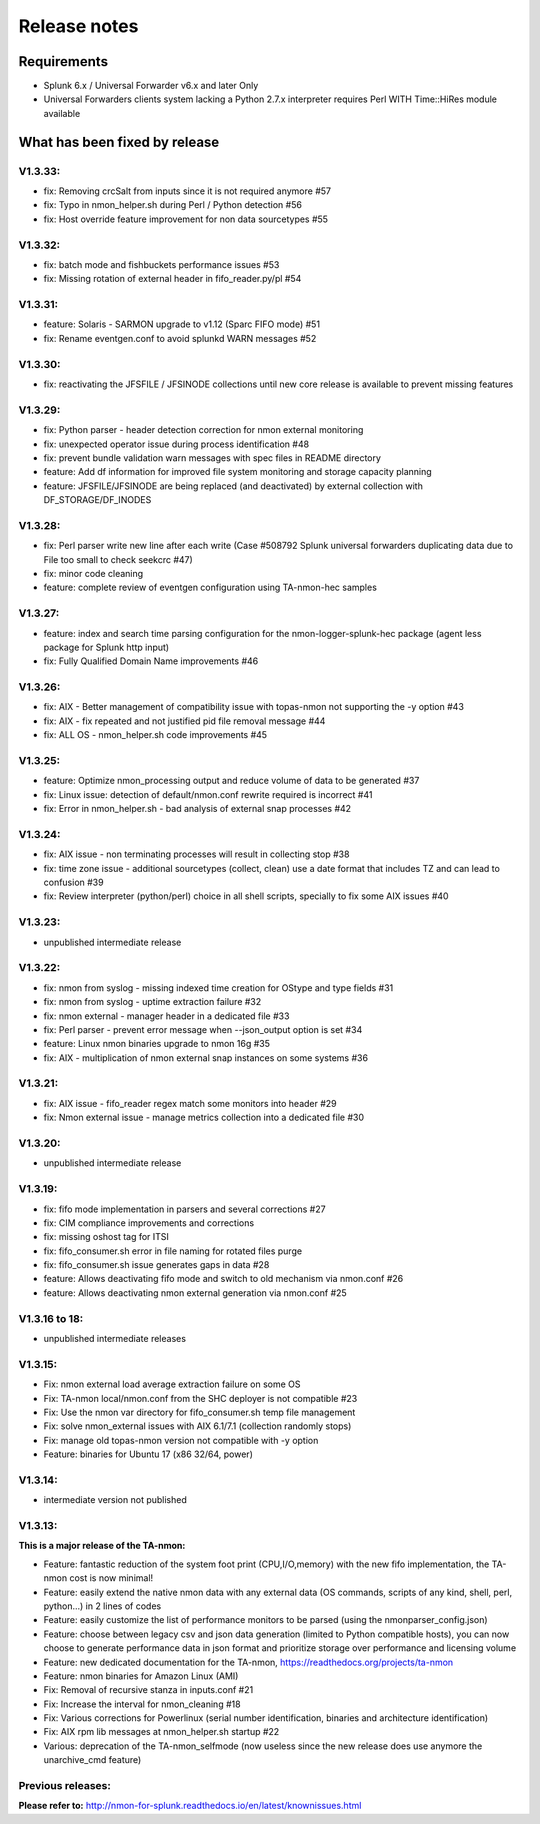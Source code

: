 #########################################
Release notes
#########################################

^^^^^^^^^^^^
Requirements
^^^^^^^^^^^^

* Splunk 6.x / Universal Forwarder v6.x and later Only

* Universal Forwarders clients system lacking a Python 2.7.x interpreter requires Perl WITH Time::HiRes module available

^^^^^^^^^^^^^^^^^^^^^^^^^^^^^^
What has been fixed by release
^^^^^^^^^^^^^^^^^^^^^^^^^^^^^^

========
V1.3.33:
========

- fix: Removing crcSalt from inputs since it is not required anymore #57
- fix: Typo in nmon_helper.sh during Perl / Python detection #56
- fix: Host override feature improvement for non data sourcetypes #55

========
V1.3.32:
========

- fix: batch mode and fishbuckets performance issues #53
- fix: Missing rotation of external header in fifo_reader.py/pl #54

========
V1.3.31:
========

- feature: Solaris - SARMON upgrade to v1.12 (Sparc FIFO mode) #51
- fix: Rename eventgen.conf to avoid splunkd WARN messages #52

========
V1.3.30:
========

- fix: reactivating the JFSFILE / JFSINODE collections until new core release is available to prevent missing features

========
V1.3.29:
========

- fix: Python parser - header detection correction for nmon external monitoring
- fix: unexpected operator issue during process identification #48
- fix: prevent bundle validation warn messages with spec files in README directory
- feature: Add df information for improved file system monitoring and storage capacity planning
- feature: JFSFILE/JFSINODE are being replaced (and deactivated) by external collection with DF_STORAGE/DF_INODES

========
V1.3.28:
========

- fix: Perl parser write new line after each write (Case #508792 Splunk universal forwarders duplicating data due to File too small to check seekcrc #47)
- fix: minor code cleaning
- feature: complete review of eventgen configuration using TA-nmon-hec samples

========
V1.3.27:
========

- feature: index and search time parsing configuration for the nmon-logger-splunk-hec package (agent less package for Splunk http input)
- fix: Fully Qualified Domain Name improvements #46

========
V1.3.26:
========

- fix: AIX - Better management of compatibility issue with topas-nmon not supporting the -y option #43
- fix: AIX - fix repeated and not justified pid file removal message #44
- fix: ALL OS - nmon_helper.sh code improvements #45

========
V1.3.25:
========

- feature: Optimize nmon_processing output and reduce volume of data to be generated #37
- fix: Linux issue: detection of default/nmon.conf rewrite required is incorrect #41
- fix: Error in nmon_helper.sh - bad analysis of external snap processes #42

========
V1.3.24:
========

- fix: AIX issue - non terminating processes will result in collecting stop #38
- fix: time zone issue - additional sourcetypes (collect, clean) use a date format that includes TZ and can lead to confusion #39
- fix: Review interpreter (python/perl) choice in all shell scripts, specially to fix some AIX issues #40

========
V1.3.23:
========

- unpublished intermediate release

========
V1.3.22:
========

- fix: nmon from syslog - missing indexed time creation for OStype and type fields #31
- fix: nmon from syslog - uptime extraction failure #32
- fix: nmon external - manager header in a dedicated file #33
- fix: Perl parser - prevent error message when --json_output option is set #34
- feature: Linux nmon binaries upgrade to nmon 16g #35
- fix: AIX - multiplication of nmon external snap instances on some systems #36

========
V1.3.21:
========

- fix: AIX issue - fifo_reader regex match some monitors into header #29
- fix: Nmon external issue - manage metrics collection into a dedicated file #30

========
V1.3.20:
========

- unpublished intermediate release

========
V1.3.19:
========

- fix: fifo mode implementation in parsers and several corrections #27
- fix: CIM compliance improvements and corrections
- fix: missing oshost tag for ITSI
- fix: fifo_consumer.sh error in file naming for rotated files purge
- fix: fifo_consumer.sh issue generates gaps in data #28
- feature: Allows deactivating fifo mode and switch to old mechanism via nmon.conf #26
- feature: Allows deactivating nmon external generation via nmon.conf #25

==============
V1.3.16 to 18:
==============

- unpublished intermediate releases

========
V1.3.15:
========

- Fix: nmon external load average extraction failure on some OS
- Fix: TA-nmon local/nmon.conf from the SHC deployer is not compatible #23
- Fix: Use the nmon var directory for fifo_consumer.sh temp file management
- Fix: solve nmon_external issues with AIX 6.1/7.1 (collection randomly stops)
- Fix: manage old topas-nmon version not compatible with -y option
- Feature: binaries for Ubuntu 17 (x86 32/64, power)

========
V1.3.14:
========

- intermediate version not published

========
V1.3.13:
========

**This is a major release of the TA-nmon:**

- Feature: fantastic reduction of the system foot print (CPU,I/O,memory) with the new fifo implementation, the TA-nmon cost is now minimal!
- Feature: easily extend the native nmon data with any external data (OS commands, scripts of any kind, shell, perl, python...) in 2 lines of codes
- Feature: easily customize the list of performance monitors to be parsed (using the nmonparser_config.json)
- Feature: choose between legacy csv and json data generation (limited to Python compatible hosts), you can now choose to generate performance data in json format and prioritize storage over performance and licensing volume
- Feature: new dedicated documentation for the TA-nmon, https://readthedocs.org/projects/ta-nmon
- Feature: nmon binaries for Amazon Linux (AMI)
- Fix: Removal of recursive stanza in inputs.conf #21
- Fix: Increase the interval for nmon_cleaning #18
- Fix: Various corrections for Powerlinux (serial number identification, binaries and architecture identification)
- Fix: AIX rpm lib messages at nmon_helper.sh startup #22
- Various: deprecation of the TA-nmon_selfmode (now useless since the new release does use anymore the unarchive_cmd feature)

==================
Previous releases:
==================

**Please refer to:** http://nmon-for-splunk.readthedocs.io/en/latest/knownissues.html
